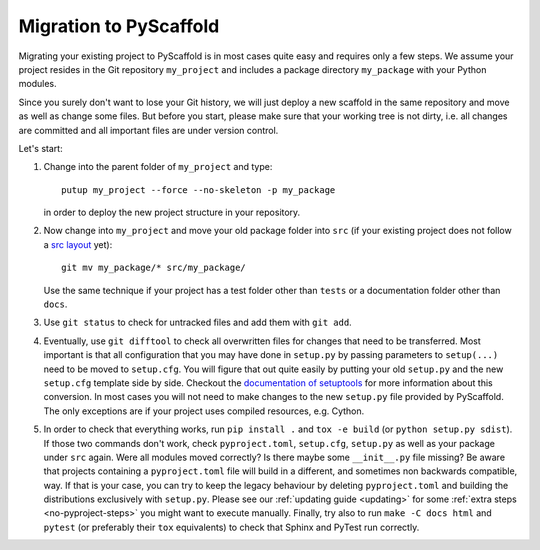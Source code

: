 .. _migration:

=======================
Migration to PyScaffold
=======================

Migrating your existing project to PyScaffold is in most cases quite easy and requires
only a few steps. We assume your project resides in the Git repository ``my_project``
and includes a package directory ``my_package`` with your Python modules.

Since you surely don't want to lose your Git history, we will just deploy a new scaffold
in the same repository and move as well as change some files. But before you start, please
make sure that your working tree is not dirty, i.e. all changes are committed and all important
files are under version control.

Let's start:

#. Change into the parent folder of ``my_project`` and type::

     putup my_project --force --no-skeleton -p my_package

   in order to deploy the new project structure in your repository.

#. Now change into ``my_project`` and move your old package folder into ``src``
   (if your existing project does not follow a `src layout`_ yet)::

     git mv my_package/* src/my_package/

   Use the same technique if your project has a test folder other than ``tests`` or a
   documentation folder other than ``docs``.

#. Use ``git status`` to check for untracked files and add them with ``git add``.

#. Eventually, use ``git difftool`` to check all overwritten files for changes that need to be
   transferred. Most important is that all configuration that you may have done in ``setup.py``
   by passing parameters to ``setup(...)`` need to be moved to ``setup.cfg``. You will figure
   that out quite easily by putting your old ``setup.py`` and the new ``setup.cfg`` template side by side.
   Checkout the `documentation of setuptools`_ for more information about this conversion.
   In most cases you will not need to make changes to the new ``setup.py`` file provided by PyScaffold.
   The only exceptions are if your project uses compiled resources, e.g. Cython.

#. In order to check that everything works, run ``pip install .`` and ``tox -e build`` (or ``python setup.py sdist``).
   If those two commands don't work, check ``pyproject.toml``, ``setup.cfg``, ``setup.py`` as well as your package under ``src`` again.
   Were all modules moved correctly? Is there maybe some ``__init__.py`` file missing?
   Be aware that projects containing a ``pyproject.toml`` file will build in a
   different, and sometimes non backwards compatible, way.
   If that is your case, you can try to keep the legacy behaviour by deleting ``pyproject.toml``
   and building the distributions exclusively with ``setup.py``.
   Please see our :ref:`updating guide <updating>` for some :ref:`extra steps <no-pyproject-steps>`
   you might want to execute manually.
   Finally, try also to run ``make -C docs html`` and ``pytest`` (or preferably their ``tox`` equivalents)
   to check that Sphinx and PyTest run correctly.


.. _documentation of setuptools: https://setuptools.readthedocs.io/en/stable/userguide/declarative_config.html
.. _src layout: https://blog.ionelmc.ro/2014/05/25/python-packaging/#the-structure
